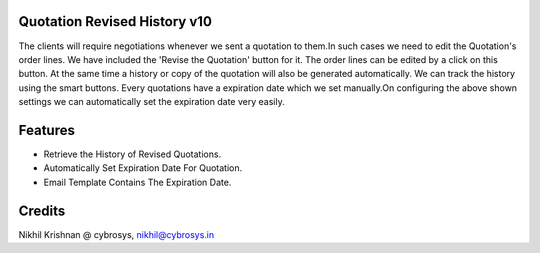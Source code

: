 Quotation Revised History v10
=============================
The clients will require negotiations whenever we sent a  quotation to them.In such cases we need to edit the
Quotation's order lines. We have included the 'Revise the Quotation' button for it. The order lines can be edited
by a click on this button. At the  same time a history or copy of the quotation will also be  generated automatically.
We can track the history using the smart buttons.
Every quotations have a expiration date which we set manually.On configuring the above shown settings we can
automatically set the expiration date very easily.

Features
========

* Retrieve the History of Revised Quotations.
* Automatically Set Expiration Date For Quotation.
* Email Template Contains The Expiration Date.

Credits
=======
Nikhil Krishnan @ cybrosys, nikhil@cybrosys.in
